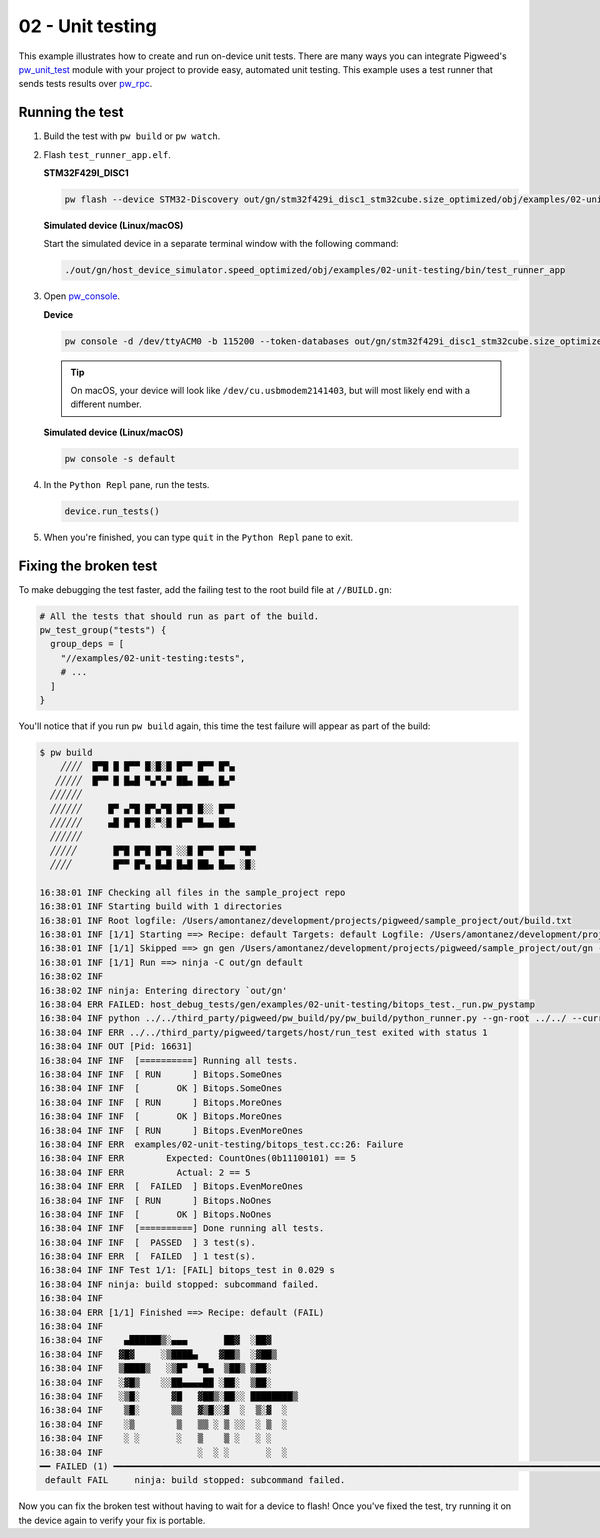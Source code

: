 .. _examples-02-unit-testing:

=================
02 - Unit testing
=================
This example illustrates how to create and run on-device unit tests. There are
many ways you can integrate Pigweed's
`pw_unit_test <https://pigweed.dev/pw_unit_test/>`_ module with your project to
provide easy, automated unit testing. This example uses a test runner that sends
tests results over `pw_rpc <https://pigweed.dev/pw_rpc/>`_.

----------------
Running the test
----------------

1. Build the test with ``pw build`` or ``pw watch``.

2. Flash ``test_runner_app.elf``.

   **STM32F429I_DISC1**

   .. code:: sh

      pw flash --device STM32-Discovery out/gn/stm32f429i_disc1_stm32cube.size_optimized/obj/examples/02-unit-testing/bin/test_runner_app.elf

   **Simulated device (Linux/macOS)**

   Start the simulated device in a separate terminal window with the following
   command:

   .. code::

      ./out/gn/host_device_simulator.speed_optimized/obj/examples/02-unit-testing/bin/test_runner_app

3. Open `pw_console <https://pigweed.dev/pw_console/>`_.

   **Device**

   .. code:: sh

      pw console -d /dev/ttyACM0 -b 115200 --token-databases out/gn/stm32f429i_disc1_stm32cube.size_optimized/obj/examples/02-unit-testing/bin/test_runner_app.elf

   .. tip::

      On macOS, your device will look like ``/dev/cu.usbmodem2141403``, but
      will most likely end with a different number.

   **Simulated device (Linux/macOS)**

   .. code:: sh

     pw console -s default


4. In the ``Python Repl`` pane, run the tests.

   .. code:: sh

      device.run_tests()

5. When you're finished, you can type ``quit`` in the ``Python Repl`` pane to
   exit.

----------------------
Fixing the broken test
----------------------
To make debugging the test faster, add the failing test to the root
build file at ``//BUILD.gn``:

.. code::

   # All the tests that should run as part of the build.
   pw_test_group("tests") {
     group_deps = [
       "//examples/02-unit-testing:tests",
       # ...
     ]
   }

You'll notice that if you run ``pw build`` again, this time the test failure
will appear as part of the build:

.. code::

   $ pw build
       ╱╱╱╱  █▀█ █ █▀▀ █░█░█ █▀▀ █▀▀ █▀▄
      ╱╱╱╱╱  █▀▀ █ █▄█ ▀▄▀▄▀ ██▄ ██▄ █▄▀
     ╱╱╱╱╱╱
     ╱╱╱╱╱╱     █▀ ▄▀█ █▀▄▀█ █▀█ █░░ █▀▀
     ╱╱╱╱╱╱     ▄█ █▀█ █░▀░█ █▀▀ █▄▄ ██▄
     ╱╱╱╱╱╱
     ╱╱╱╱╱       █▀█ █▀█ █▀█ ░░█ █▀▀ █▀▀ ▀█▀
     ╱╱╱╱        █▀▀ █▀▄ █▄█ █▄█ ██▄ █▄▄ ░█░

   16:38:01 INF Checking all files in the sample_project repo
   16:38:01 INF Starting build with 1 directories
   16:38:01 INF Root logfile: /Users/amontanez/development/projects/pigweed/sample_project/out/build.txt
   16:38:01 INF [1/1] Starting ==> Recipe: default Targets: default Logfile: /Users/amontanez/development/projects/pigweed/sample_project/out/build_default.txt
   16:38:01 INF [1/1] Skipped ==> gn gen /Users/amontanez/development/projects/pigweed/sample_project/out/gn --export-compile-commands
   16:38:01 INF [1/1] Run ==> ninja -C out/gn default
   16:38:02 INF
   16:38:02 INF ninja: Entering directory `out/gn'
   16:38:04 ERR FAILED: host_debug_tests/gen/examples/02-unit-testing/bitops_test._run.pw_pystamp
   16:38:04 INF python ../../third_party/pigweed/pw_build/py/pw_build/python_runner.py --gn-root ../../ --current-path ../../examples/02-unit-testing --default-toolchain=//third_party/pigweed/pw_toolchain/default:default --current-toolchain=//targets/host:host_debug_tests --touch host_debug_tests/gen/examples/02-unit-testing/bitops_test._run.pw_pystamp --capture-output --module pw_unit_test.test_runner --python-virtualenv-config python/gen/sample_project_build_venv/venv_metadata.json --python-dep-list-files host_debug_tests/gen/examples/02-unit-testing/bitops_test._run_metadata_path_list.txt -- --runner ../../third_party/pigweed/targets/host/run_test --test \<TARGET_FILE\(:bitops_test\)\>
   16:38:04 INF ERR ../../third_party/pigweed/targets/host/run_test exited with status 1
   16:38:04 INF OUT [Pid: 16631]
   16:38:04 INF INF  [==========] Running all tests.
   16:38:04 INF INF  [ RUN      ] Bitops.SomeOnes
   16:38:04 INF INF  [       OK ] Bitops.SomeOnes
   16:38:04 INF INF  [ RUN      ] Bitops.MoreOnes
   16:38:04 INF INF  [       OK ] Bitops.MoreOnes
   16:38:04 INF INF  [ RUN      ] Bitops.EvenMoreOnes
   16:38:04 INF ERR  examples/02-unit-testing/bitops_test.cc:26: Failure
   16:38:04 INF ERR        Expected: CountOnes(0b11100101) == 5
   16:38:04 INF ERR          Actual: 2 == 5
   16:38:04 INF ERR  [  FAILED  ] Bitops.EvenMoreOnes
   16:38:04 INF INF  [ RUN      ] Bitops.NoOnes
   16:38:04 INF INF  [       OK ] Bitops.NoOnes
   16:38:04 INF INF  [==========] Done running all tests.
   16:38:04 INF INF  [  PASSED  ] 3 test(s).
   16:38:04 INF ERR  [  FAILED  ] 1 test(s).
   16:38:04 INF INF Test 1/1: [FAIL] bitops_test in 0.029 s
   16:38:04 INF ninja: build stopped: subcommand failed.
   16:38:04 INF
   16:38:04 ERR [1/1] Finished ==> Recipe: default (FAIL)
   16:38:04 INF
   16:38:04 INF    ▄██████▒░▄▄▄       ██▓  ░██▓
   16:38:04 INF   ▓█▓     ░▒████▄    ▓██▒  ░▓██▒
   16:38:04 INF   ▒████▒   ░▒█▀  ▀█▄  ▒██▒ ▒██░
   16:38:04 INF   ░▓█▒    ░░██▄▄▄▄██ ░██░  ▒██░
   16:38:04 INF   ░▒█░      ▓█   ▓██▒░██░░ ████████▒
   16:38:04 INF    ▒█░      ▒▒   ▓▒█░░▓  ░  ▒░▓  ░
   16:38:04 INF    ░▒        ▒   ▒▒ ░ ▒ ░░  ░ ▒  ░
   16:38:04 INF    ░ ░       ░   ▒    ▒ ░   ░ ░
   16:38:04 INF                  ░  ░ ░       ░  ░
   ━━ FAILED (1) ━━━━━━━━━━━━━━━━━━━━━━━━━━━━━━━━━━━━━━━━━━━━━━━━━━━━━━━━━━━━━━━━━━━━━━━━━━━━━━━━━━━━━━━━━━━━━━━━━━━━━━━━━━━━━━━━━━━━━━━━━━━━━━━━━━━━━━━━━━━━━━━━━━━━━━━━━━━
    default FAIL     ninja: build stopped: subcommand failed.

Now you can fix the broken test without having to wait for a device to flash!
Once you've fixed the test, try running it on the device again to verify your
fix is portable.
